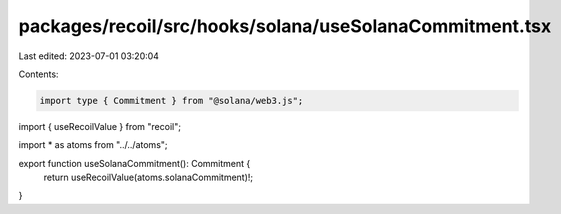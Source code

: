 packages/recoil/src/hooks/solana/useSolanaCommitment.tsx
========================================================

Last edited: 2023-07-01 03:20:04

Contents:

.. code-block:: tsx

    import type { Commitment } from "@solana/web3.js";
import { useRecoilValue } from "recoil";

import * as atoms from "../../atoms";

export function useSolanaCommitment(): Commitment {
  return useRecoilValue(atoms.solanaCommitment)!;
}


